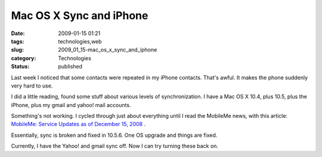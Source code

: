 Mac OS X Sync and iPhone
========================

:date: 2009-01-15 01:21
:tags: technologies,web
:slug: 2009_01_15-mac_os_x_sync_and_iphone
:category: Technologies
:status: published







Last week I noticed that some contacts were repeated in my iPhone contacts.  That's awful.  It makes the phone suddenly very hard to use.



I did a little reading, found some stuff about various levels of synchronization.  I have a Mac OS X 10.4, plus 10.5, plus the iPhone, plus my gmail and yahoo! mail accounts.



Something's not working.  I cycled through just about everything until I read the MobileMe news, with this article: `MobileMe: Service Updates as of December 15, 2008 <http://support.apple.com/kb/HT3248>`_ .



Essentially, sync is broken and fixed in 10.5.6.  One OS upgrade and things are fixed.



Currently, I have the Yahoo! and gmail sync off.  Now I can try turning these back on.





